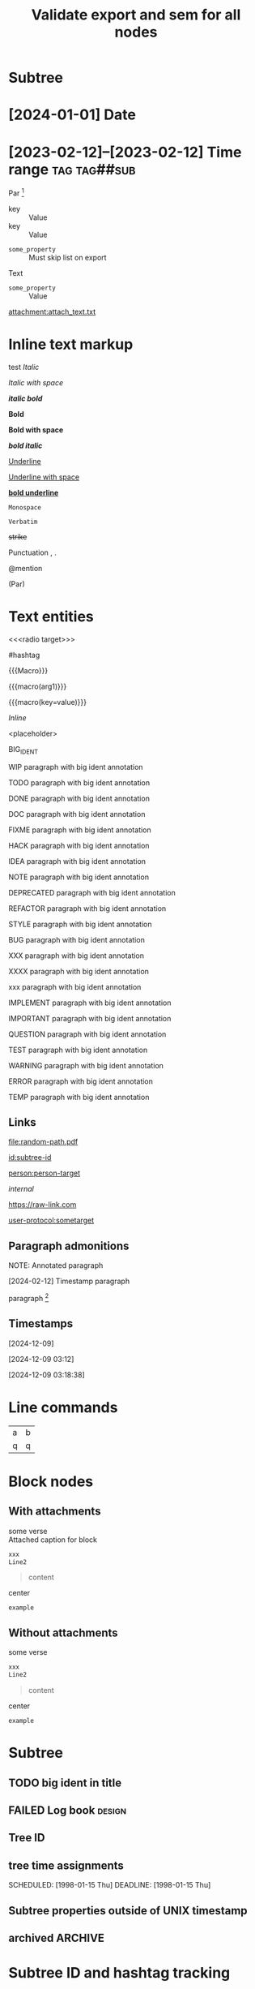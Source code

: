 #+title: Validate export and sem for all nodes

#+begin_export typst :edit-config pre-visit

#+end_export

#+begin_export latex :placement header

#+end_export

* Subtree
  :properties:
  :archive_file: ~/tmp.org
  :archive_target: [[id:subtree-target]]
  :blocker: nil
  :nonblocking: t
  :created: [2025-01-16 Thu]
  :end:

* [2024-01-01] Date
* [2023-02-12]--[2023-02-12] Time range :tag:tag##sub:

Par [fn:target]

[fn:target] definition

-----------

- Item
- Second Item




- key :: Value
- key :: Value


#+attr_list: :export nil
- =some_property= :: Must skip list on export

Text

- =some_property= :: Value

#+attr_link: :attach-method copy :attach-on-export t
[[attachment:attach_text.txt]]

* Inline text markup

test /Italic/

/Italic with space/

/*italic bold*/

*Bold*

*Bold with space*

*/bold italic/*

_Underline_

_Underline with space_

_*bold underline*_

~Monospace~

=Verbatim=

+strike+

Punctuation , .

@mention

(Par)

* Text entities

<<<radio target>>>

<<anchor>>

#hashtag

{{{Macro}}}

{{{macro(arg1)}}}

{{{macro(key=value)}}}

\(Inline\)

\Escaped

<placeholder>

BIG_IDENT

WIP paragraph with big ident annotation

TODO paragraph with big ident annotation

DONE paragraph with big ident annotation

DOC paragraph with big ident annotation

FIXME paragraph with big ident annotation

HACK paragraph with big ident annotation

IDEA paragraph with big ident annotation

NOTE paragraph with big ident annotation

DEPRECATED paragraph with big ident annotation

REFACTOR paragraph with big ident annotation

STYLE paragraph with big ident annotation

BUG paragraph with big ident annotation

XXX paragraph with big ident annotation

XXXX paragraph with big ident annotation

xxx paragraph with big ident annotation

IMPLEMENT paragraph with big ident annotation

IMPORTANT paragraph with big ident annotation

QUESTION paragraph with big ident annotation

TEST paragraph with big ident annotation

WARNING paragraph with big ident annotation

ERROR paragraph with big ident annotation

TEMP paragraph with big ident annotation

** Links

[[attachment:some-file.png]] [[attachment:some-file.png]]

[[file:random-path.pdf]]

[[id:subtree-id]]

[[person:person-target]]

[[internal]]

https://raw-link.com

[[user-protocol:sometarget]]

** Paragraph admonitions

NOTE: Annotated paragraph

[2024-02-12] Timestamp paragraph

paragraph [fn:1]

[fn:1] footnote par

[fn::inline footnote]

** Timestamps

[2024-12-09]

[2024-12-09 03:12]

[2024-12-09 03:18:38]

* Line commands

#+name: some-name
[[file:image.png]]

| a | b |
| q | q |
#+tblfm: a=b+c

* Block nodes

** With attachments

#+name: block-verse-name
#+caption: Attached caption for block
#+begin_verse
some verse
#+end_verse

#+name: block-comment-name
#+caption: Attached caption for block
#+begin_comment
some text
#+end_comment

#+name: block-xml-name
#+caption: Attached caption for block
#+begin_src xml
 xxx
 Line2
#+end_src

#+caption: Caption
#+name: block-quote-name
#+caption: Attached caption for block
#+begin_quote
content
#+end_quote

#+name: block-center-name
#+caption: Attached caption for block
#+begin_center
center
#+end_center

#+name: block-example-name
#+caption: Attached caption for block
#+begin_example
example
#+end_example

#+name: block-export-name
#+caption: Attached caption for block
#+begin_export latex :placement header
\test{}
#+end_export

** Without attachments

#+begin_verse
some verse
#+end_verse

#+begin_comment
some text
#+end_comment

#+begin_src xml
 xxx
 Line2
#+end_src

#+caption: Caption
#+begin_quote
content
#+end_quote

#+begin_center
center
#+end_center

#+begin_example
example
#+end_example

#+begin_export latex :placement header
\test{}
#+end_export

* Subtree

** TODO big ident in title
** FAILED Log book :design:
CLOSED: [2025-01-17 Fri 20:38:10 +04]
:LOGBOOK:
- Tag "#design" Added on [2025-01-17 Fri 20:38:07 +04]
- State "TODO"       from              [2025-01-15 Wed 19:45:36 +04]
- Note taken on [2025-01-17 Fri 20:37:58 +04] \\
  Random note
- State "FAILED"     from "TODO"       [2025-01-17 Fri 20:38:10 +04] \\
  Update failed
- Refiled on [2020-05-02 Sat 14:40] from [[id:e2de69d4-4073-477f-af6b-cc2cd8d5a122][Quick latex input [17/26]]]
- Priority "B" Added on [2023-07-20 Thu 13:43:21 +04]
- Priority "A" Changed From "B" on [2023-07-20 Thu 13:43:21 +04]
- New deadline from "[2019-09-26 Thu]" on [2019-09-27 Fri 22:36] \\
  New week deadline
CLOCK: [2000-01-03 Wed 09:51:50 +04]--[2000-01-03 Wed 10:43:40 +04] =>  0:52
:END:

** Tree ID
:properties:
:id: tree-id
:end:

** tree time assignments
CLOSED: [1998-01-15 Thu]
SCHEDULED: [1998-01-15 Thu]
DEADLINE: [1998-01-15 Thu]

** Subtree properties outside of UNIX timestamp
CLOSED: [1960-01-15 Thu]

** archived :ARCHIVE:
** COMMENT comment subtree

* Subtree ID and hashtag tracking

** definition-target
  :properties:
  :radio_id: alias1
  :radio_id: alias2
  :radio_id: human readable
  :id: subtree-id
  :hashtag_def: #hashtag1
  :hashtag_def: #nested##[alias1,alias2]
  :end:

Regular paragraph [fn:note]

[fn:note] footnote paragraph

** definition-user

using alias1, alias2, and human readable

Referencing [[id:subtree-id]]

Mention #hashtag1 and #nested##alias1 with #nested##alias2

* Exporter-specific

** typst

#+begin_export typst :edit-config in-visit

#+end_export

#+begin_export typst :edit-config pre-visit

#+end_export

#+begin_export typst

#+end_export

** latex

#+begin_export latex

#+end_export

* subtree 1
** subtree 2
*** subtree 3
**** subtree 4
***** subtree 5
****** subtree 6
******* subtree 7
******** subtree 8
********* subtree 9
********** subtree 10
****** subtree 6
******* subtree 7
******** subtree 8
********* subtree 9
********** subtree 10
**** subtree 4
***** subtree 5
****** subtree 6
******* subtree 7
******** subtree 8
********* subtree 9
********** subtree 10
****** subtree 6
******* subtree 7
******** subtree 8
********* subtree 9
********** subtree 10
